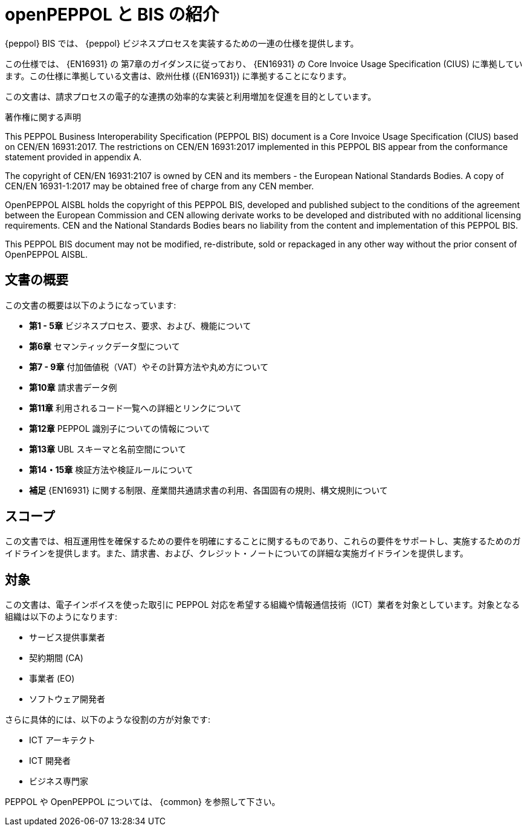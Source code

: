 [preface]
= openPEPPOL と BIS の紹介


{peppol} BIS では、 {peppol} ビジネスプロセスを実装するための一連の仕様を提供します。

この仕様では、 {EN16931} の 第7章のガイダンスに従っており、 {EN16931} の Core Invoice Usage Specification (CIUS) に準拠しています。この仕様に準拠している文書は、欧州仕様 ({EN16931}) に準拠することになります。

この文書は、請求プロセスの電子的な連携の効率的な実装と利用増加を促進を目的としています。


.著作権に関する声明
****
This PEPPOL Business Interoperability Specification (PEPPOL BIS) document is a Core Invoice Usage Specification (CIUS) based on CEN/EN 16931:2017. The restrictions on CEN/EN 16931:2017 implemented in this PEPPOL BIS appear from the conformance statement provided in appendix A.

The copyright of CEN/EN 16931:2107 is owned by CEN and its members - the European National Standards Bodies. A copy of CEN/EN 16931-1:2017 may be obtained free of charge from any CEN member.

OpenPEPPOL AISBL holds the copyright of this PEPPOL BIS, developed and published subject to the conditions of the agreement between the European Commission and CEN allowing derivate works to be developed and distributed with no additional licensing requirements. CEN and the National  Standards Bodies bears no liability from the content and implementation of this PEPPOL BIS.

This PEPPOL BIS document may not be modified, re-distribute, sold or repackaged in any other way without the prior consent of OpenPEPPOL AISBL.
****


== 文書の概要

この文書の概要は以下のようになっています:

*	*第1 - 5章* ビジネスプロセス、要求、および、機能について
*	*第6章* セマンティックデータ型について
*	*第7 - 9章* 付加価値税（VAT）やその計算方法や丸め方について
*	*第10章* 請求書データ例
*   *第11章* 利用されるコード一覧への詳細とリンクについて
*   *第12章* PEPPOL 識別子についての情報について
*	*第13章* UBL スキーマと名前空間について
*	*第14・15章* 検証方法や検証ルールについて
*	*補足* {EN16931} に関する制限、産業間共通請求書の利用、各国固有の規則、構文規則について

== スコープ

この文書では、相互運用性を確保するための要件を明確にすることに関するものであり、これらの要件をサポートし、実施するためのガイドラインを提供します。また、請求書、および、クレジット・ノートについての詳細な実施ガイドラインを提供します。

== 対象

この文書は、電子インボイスを使った取引に PEPPOL 対応を希望する組織や情報通信技術（ICT）業者を対象としています。対象となる組織は以下のようになります:

     * サービス提供事業者
     * 契約期間 (CA)
     * 事業者 (EO)
     * ソフトウェア開発者

さらに具体的には、以下のような役割の方が対象です:

    * ICT アーキテクト
    * ICT 開発者
    * ビジネス専門家

PEPPOL や OpenPEPPOL については、 {common} を参照して下さい。
